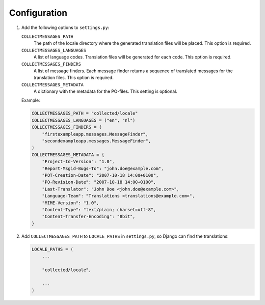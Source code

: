 Configuration
=============

1. Add the following options to ``settings.py``:

   ``COLLECTMESSAGES_PATH``
        The path of the locale directory where the generated translation
        files will be placed.  This option is required.

   ``COLLECTMESSAGES_LANGUAGES``
        A list of language codes.  Translation files will be generated for
        each code.  This option is required.

   ``COLLECTMESSAGES_FINDERS``
        A list of message finders.  Each message finder returns a sequence
        of translated messages for the translation files.  This option
        is required.

   ``COLLECTMESSAGES_METADATA``
        A dictionary with the metadata for the PO-files.  This setting
        is optional.

   Example:

   .. code-block:: python

        COLLECTMESSAGES_PATH = "collected/locale"
        COLLECTMESSAGES_LANGUAGES = ("en", "nl")
        COLLECTMESSAGES_FINDERS = (
            "firstexampleapp.messages.MessageFinder",
            "secondexampleapp.messages.MessageFinder",
        )
        COLLECTMESSAGES_METADATA = {
            "Project-Id-Version": "1.0",
            "Report-Msgid-Bugs-To": "john.doe@example.com",
            "POT-Creation-Date": "2007-10-18 14:00+0100",
            "PO-Revision-Date": "2007-10-18 14:00+0100",
            "Last-Translator": "John Doe <john.doe@example.com>",
            "Language-Team": "Translations <translations@example.com>",
            "MIME-Version": "1.0",
            "Content-Type": "text/plain; charset=utf-8",
            "Content-Transfer-Encoding": "8bit",
        }

2. Add ``COLLECTMESSAGES_PATH`` to ``LOCALE_PATHS`` in ``settings.py``, so
   Django can find the translations:

   .. code-block:: python

        LOCALE_PATHS = (
            ...

            "collected/locale",

            ...
        )
